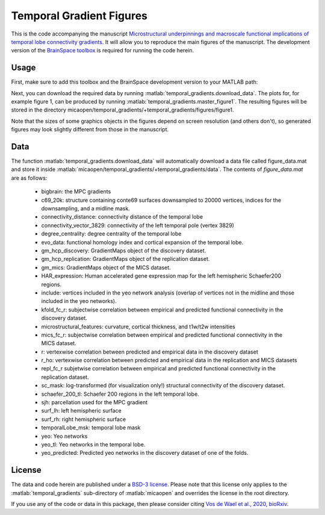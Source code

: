 .. role:: matlab(code)
   :language: matlab

Temporal Gradient Figures
____________________________________
.. image:: figure.png
    :width: 400px

This is the code accompanying the manuscript `Microstructural underpinnings and macroscale functional implications of temporal lobe connectivity gradients <https://www.biorxiv.org/content/10.1101/2020.11.26.400382v1>`_. It will allow you to reproduce the main figures of the manuscript. The development version of the `BrainSpace toolbox <https://brainspace.readthedocs.io/>`_ is required for running the code herein. 

Usage
=============
First, make sure to add this toolbox and the BrainSpace development version to your MATLAB path:

.. code-block:: matlab
    addpath(gepnath('/path/to/micaopen/temporal_gradients'))
    addpath(genpath('/path/to/brainspace/matlab'))

Next, you can download the required data by running :matlab:`temporal_gradients.download_data`. The plots for, for example figure 1, can be produced by running :matlab:`temporal_gradients.master_figure1`. The resulting figures will be stored in the directory micaopen/temporal_gradients/+temporal_gradients/figures/figure1. 

Note that the sizes of some graphics objects in the figures depend on screen resolution (and others don't), so generated figures may look slightly different from those in the manuscript. 

Data
===============

The function :matlab:`temporal_gradients.download_data` will automatically download a data file called figure_data.mat and store it inside :matlab:`micaopen/temporal_gradients/+temporal_gradients/data`. The contents of `figure_data.mat` are as follows:

 - bigbrain: the MPC gradients
 - c69_20k: structure containing conte69 surfaces downsampled to 20000 vertices, indices for the downsampling, and a midline mask.
 - connectivity_distance: connectivity distance of the temporal lobe
 - connectivity_vector_3829: connectivity of the left temporal pole (vertex 3829)
 - degree_centrality: degree centrality of the temporal lobe
 - evo_data: functional homology index and cortical expansion of the temporal lobe.
 - gm_hcp_discovery: GradientMaps object of the discovery dataset.
 - gm_hcp_replication: GradientMaps object of the replication dataset.
 - gm_mics: GradientMaps object of the MICS dataset.
 - HAR_expression: Human accelerated gene expression map for the left hemispheric Schaefer200 regions. 
 - include: vertices included in the yeo network analysis (overlap of vertices not in the midline and those included in the yeo networks).
 - kfold_fc_r: subjectwise correlation between empirical and predicted functional connectivity in the discovery dataset.
 - microstructural_features: curvature, cortical thickness, and t1w/t2w intensities
 - mics_fc_r: subjectwise correlation between empirical and predicted functional connectivity in the MICS dataset.
 - r: vertexwise correlation between predicted and empirical data in the discovery dataset
 - r_ho: vertexwise correlation between predicted and empirical data in the replication and MICS datasets
 - repl_fc_r subjetwise correlation between empirical and predicted functional connectivity in the replication dataset.
 - sc_mask: log-transformed (for visualization only!) structural connectivity of the discovery dataset.
 - schaefer_200_tl: Schaefer 200 regions in the left temporal lobe.
 - sjh: parcellation used for the MPC gradient
 - surf_lh: left hemispheric surface
 - surf_rh: right hemispheric surface
 - temporalLobe_msk: temporal lobe mask
 - yeo: Yeo networks
 - yeo_tl: Yeo networks in the temporal lobe.
 - yeo_predicted: Predicted yeo networks in the discovery dataset of one of the folds.

License
===========
The data and code herein are published under a `BSD-3 license <https://github.com/MICA-MNI/micaopen/blob/master/temporal_gradients/LICENSE>`_. Please note that this license only applies to the :matlab:`temporal_gradients` sub-directory of :matlab:`micaopen` and overrides the license in the root directory. 

If you use any of the code or data in this package, then please consider citing `Vos de Wael et al., 2020, bioRxiv <https://www.biorxiv.org/content/10.1101/2020.11.26.400382v1>`_.
